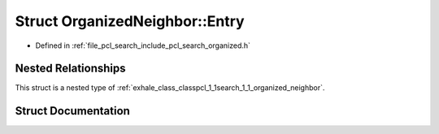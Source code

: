 .. _exhale_struct_structpcl_1_1search_1_1_organized_neighbor_1_1_entry:

Struct OrganizedNeighbor::Entry
===============================

- Defined in :ref:`file_pcl_search_include_pcl_search_organized.h`


Nested Relationships
--------------------

This struct is a nested type of :ref:`exhale_class_classpcl_1_1search_1_1_organized_neighbor`.


Struct Documentation
--------------------


.. doxygenstruct:: pcl::search::OrganizedNeighbor::Entry
   :members:
   :protected-members:
   :undoc-members:
